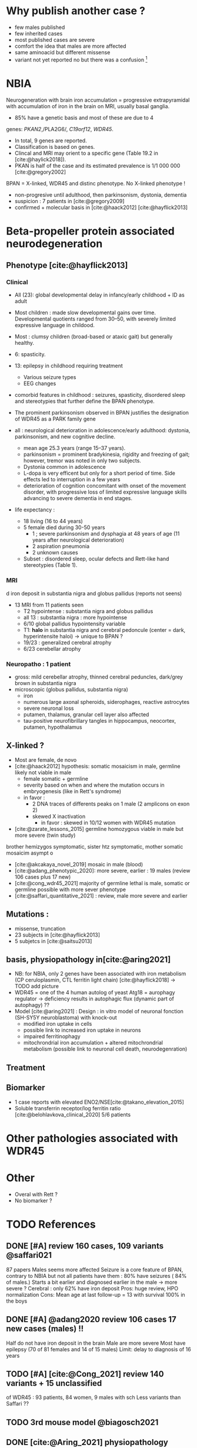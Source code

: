 * Why publish another case ?
- few males published
- few inherited cases
- most published cases are severe
- comfort the idea that males are more affected
- same aminoacid but different missense
- variant not yet reported no but there was a confusion [fn:1]

* NBIA
Neurogeneration with brain iron accumulation = progressive
extrapyramidal with accumulation of iron in the brain on MRI, usually
basal ganglia.
- 85% have a genetic basis and most of these are due to 4
genes: /PKAN2/,/PLA2G6/, /C19orf12/, /WDR45/.
- In total, 9 genes are reported.
- Classification is based on genes.
- Clincal and MRI may orient to a specific gene (Table 19.2 in [cite:@haylick2018]).
- PKAN is half of the case and its estimated prevalence is 1/1 000 000 [cite:@gregory2002]
BPAN = X-linked, WDR45 and distinc phenotype. No X-linked phenotype !
- non-progresive until adulthood, then parkinsonism, dystonia, dementia
- suspicion : 7 patients in [cite:@gregory2009]
- confirmed + molecular basis in [cite:@haack2012] [cite:@hayflick2013]
* Beta-propeller protein associated neurodegeneration
** Phenotype [cite:@hayflick2013]
*** Clinical
- All (23): global developmental delay in infancy/early childhood + ID as adult
- Most children : made slow developmental gains over time. Developmental quotients ranged from 30–50, with severely limited expressive language in childood.
- Most : clumsy children (broad-based or ataxic gait) but generally healthy.
- 6: spasticity.
- 13: epilepsy in childhood requiring treatment
  - Various seizure types
  - EEG changes
- comorbid features in childhood : seizures, spasticity, disordered sleep and stereotypies that further define the BPAN phenotype.
- The prominent parkinsonism observed in BPAN justifies the designation of WDR45 as a PARK family gene

- all : neurological deterioration in adolescence/early adulthood: dystonia, parkinsonism, and new cognitive decline.
  - mean age 25.3 years (range 15–37 years).
  - parkinsonism = prominent bradykinesia, rigidity and freezing of gait; however, tremor was noted in only two subjects.
  - Dystonia common in adolescence
  - L-dopa is very efficent but only for a short period of time. Side effects led to interruption in a few years
  - deterioration of cognition concomitant with onset of the movement disorder, with progressive loss of limited expressive language skills advancing to severe dementia in end stages.
- life expectancy :
  - 18 living (16 to 44 years)
  - 5 female died during 30-50 years
    - 1 ; severe parkinsonism and dysphagia at 48 years of age (11 years after neurological deterioration)
    - 2 aspiration pneumonia
    - 2 unknown causes

  - Subset : disordered sleep, ocular defects and Rett-like hand stereotypies (Table 1).
*** MRI
d iron deposit in substantia nigra and globus pallidus (reports not seens)
- 13 MRI from 11 patients seen
  - T2 hypointense : substantia nigra and globus pallidus
  - all 13 : substantia nigra : more hypointense
  - 6/10 global pallidus hypointensity variable
  - T1: **halo** in substantia nigra and cerebral pedoncule (center = dark, hyperintensite haloi)
    -> unique to BPAN ?
  - 19/23 : generalized cerebral atrophy
  - 6/23 cerebellar atrophy
*** Neuropatho : 1 patient
- gross: mild cerebellar atrophy, thinned cerebral peduncles, dark/grey brown in substantia nigra
- microscopic (globus pallidus, substantia nigra)
  - iron
  - numerous large axonal spheroids, siderophages, reactive astrocytes
  - severe neuronal loss
  - putamen, thalamus, granular cell layer also affected
  -  tau-positive neurofibrillary tangles in hippocampus, neocortex, putamen, hypothalamus
** X-linked ?
- Most are female, de novo
- [cite:@haack2012] hypothesis: somatic mosaicism in male, germline likely not viable in male
  - female somatic + germline
  - severity based on when and where the mutation occurs in embryogenesis (like in Rett's syndrome)
  - in favor :
    - 2 DNA traces of differents peaks on 1 male (2 amplicons on exon 2)
    - skewed X inactivation
      - in favor : skewed in 10/12 women with WDR45 mutation
- [cite:@zarate_lessons_2015] germline homozygous viable in male but more severe (twin study)
brother hemizygos symptomatic, sister htz symptomatic, mother somatic mosaicim asympt   o
- [cite:@akcakaya_novel_2019] mosaic in male (blood)
- [cite:@adang_phenotypic_2020]: more severe, earlier : 19 males (review 106 cases plus 17 new)
- [cite:@cong_wdr45_2021] majority of germline lethal is male, somatic or germline possible with more sever phenotype
- [cite:@saffari_quantitative_2021] : review, male more severe and earlier
** Mutations :
- missense, truncation
- 23 subjects in [cite:@hayflick2013]
- 5 subjetcs in [cite:@saitsu2013]
** basis, physiopathology in[cite:@aring2021]
- NB: for NBIA, only 2 genes have been associated with iron metabolism (CP ceruloplasmin, CTL ferritin light chain) [cite:@hayflick2018] -> TODO add picture
- WDR45 = one of the 4 human autolog of yeast Atg18 = aurophagy regulator -> deficiency results in autophagic flux (dynamic part of autophagy) ??
- Model [cite:@aring2021] :
  Design : in vitro model of neuronal fonction (SH-SY5Y neuroblastoma)
  with knock-out
  - modified iron uptake in cells
  - possible link to increased iron uptake in neurons
  - impaired ferritinophagy
  - mitochrondrial iron accumulation + altered mitochrondrial metabolism (possible link to neuronal cell death, neurodegenration)
** Treatment
** Biomarker
- 1 case reports with elevated ENO2/NSE[cite:@takano_elevation_2015]
- Soluble transferrin receptor/log ferritin ratio [cite:@belohlavkova_clinical_2020] 5/6 patients
* Other pathologies associated with WDR45

* Other
- Overal with Rett ?
- No biomarker ?
* TODO References
** DONE [#A] review 160 cases, 109 variants @saffari021
87 papers
Males seems more affected
Seizure is a core feature of BPAN, contrary to NBIA but not all patients have them : 80% have seizures ( 84% of males.)
Starts a bit earlier and diagnosed earlier in the male -> more severe ?
Cerebral : only 62% have iron deposit
Pros: huge review, HPO normalization
Cons: Mean age at last follow-up = 13 with survival 100% in the boys
** DONE [#A] @adang2020 review 106 cases 17 new cases (males)  !!
CLOSED: [2022-04-24 Sun 16:23] SCHEDULED: <2022-04-18 Mon>
  Half do not have iron deposit in the brain
  Male are more severe
  Most have epilepsy (70 of 81 females and 14 of 15 males)
  Limit: delay to diagnosis of 16 years
** TODO [#A] [cite:@Cong_2021] review 140 variants + 15 unclassified
SCHEDULED: <2022-04-18 Mon>
of WDR45 : 93 patients, 84 women, 9 males with sch
Less variants than Saffari ??
** TODO 3rd mouse model @biagosch2021
** DONE [cite:@Aring_2021] physiopathology model for WDR45 deficit
** DONE [cite:@Lee_iron_2021] follow-up of Lee2021
same variant
"suggested" that functional and structural changes resulted
in impaired lipid metabolism, mitochondrial disorder, and unbalanced autophagy fluxes, c
** [cite:@lee_autophagic_2021] c.977-1G>A effet autophage fibroblaste
** @seibler2018 fonctionnal on WDR45 and PLA2G6 variant
- WDR45 (c.519+1_519+3delGTG; NM_007075.3)
- PLA2G6 (c.91 G>A; NM_003560.2)
** TODO 40 patients, 2 males @Kulikovskaja2018
60 CAS Rapportés
** TODO physio @ji2021
** 1 mutation WDR45 for 69 patients NBIA 6 @tscentschier2015
** 1 case report 1 girl @@long2015
Mild
** 7 female patients @carvill2017
6 truncating 1 missense
** 5 young females @chen2019
** 1 case report female @xiong2019
** 1 case report female @ozawa2014
** 1 case report female @morikawa2017
infantile spasms here milder in woman (treatable)
mildl
** 1 case female @hermann2017
Panel négatif initialement -> diag sur qPCR
** wdr45 + plr3a @khalifa2015
** 1 patient female @wynn2017
** 1 femane 38Y in Korea + iron @ryu2015
** 2 twins female @araujo2017
** 1 female 6 years @christoforou2020
** diag at 6 years-old, girl, functional analysis @willoughby2017
A trio was needed
** male @@spiegel2016
** 1 male, severe @redon201
** WDR45 knockout mice -> model for BPAN
** [cite:@Noda_2021] brain study in knockout mice
** [cite:@Khoury_2019] 1 case of epileptic encephalopathy
** [cite:@Ak_akaya_2019] 1 patient BPAN mosaicim c.873C>G; p.(Tyr291*)
** [cite:@Liu_2018]  9 month-old c.977-1 C>T) **no iron on MRI**
** [cite:@morisada2016] 1 woman : **21 years = MRI with atrophy only**, 39 years = MIR with classic anomalies !
** [cite:@Sato2020]  1 case, classic BPAN but with lateral parkinsonism
** [cite:@Tang2020] 5 unrelated children with de novo variant **normal MRI**

  17 patients (13 females 4 males)
** [cite:@Hattingen_2017]  1 female
** ?? 1 female, epilepsy  : c.830＋2dup
** [cite:@Xixis_2016] 1 case report  ,, epileptic spasm
** https://n.neurology.org/content/92/15_Supplement/P3.8-022.abstract mosais c830+1G>A mosaic
  *O 1 case report https://www.thieme-connect.com/products/ejournals/html/10.1055/s-0041-1739626
** [cite:@Endo_2017] 1 case report, woman
** DONE [cite:@Umehara_2020] : 1 woman c.233C > A, p. Ser78*
  slowly progressing parkinsoni/dystonia in adulthood + epilepsy + ID + MRI
  https://doi.org/10.1111/ncn3.12427
** 3 years old gil https://cpfd.cnki.com.cn/Article/CPFDTOTAL-JSYC201811001060.htm
** 7 females https://www.sciencedirect.com/science/article/abs/pii/S0197458015000548
** 1 male https://movementdisorders.onlinelibrary.wiley.com/doi/abs/10.1002/mdc3.13365
** https://onlinelibrary.wiley.com/doi/10.1111/ene.14679
** https://www.prd-journal.com/article/S1353-8020(18)30496-6/fulltext
** 3 male with west https://www.nature.com/articles/jhg201627
** 1 girl rett-like https://www.sciencedirect.com/science/article/pii/S0890850816300032?casa_token=ehws_TFdQiMAAAAA:zsj3IRGv0EqyuUxRso4zZpNH-p-ygXa5c9QSqb-E8HtcgkxWxZ-SndxH2SdrNxrd0A-EWC8xM2w
**  https://academic.oup.com/brain/article/141/10/3052/5087794?login=true
**  mouse model https://www.tandfonline.com/doi/full/10.1080/15548627.2019.1630224
**  1 girl, rett-like    https://www.nature.com/articles/jhg201418
**  1 male https://www.nature.com/articles/ejhg2015159
**  1 boy https://www.sciencedirect.com/science/article/pii/S1769721217302203?casa_token=t72fvriXW7kAAAAA:SDq-OjjKJAN3lopp-kU4fBypLYAP7sfJjv-PDMpVYRmIS5GGBHUMaywYVB_fHCdk2IlGrOYllak
** DONE [cite:@Ji_2021] show that WDR45 is required for neural autophagy
** DONE [cite:@Kano_2020] *revue* + 1 patiente
** TODO 1 case report
** TODO https://mediatum.ub.tum.de/1256878
** TODO https://europepmc.org/article/med/31665836

** DONE Gregory2019
** TODO [cite:@saitsu2013] nouveau phénotype WDR45 5 patients -> TODO data
** DONE [cite:@haylick2013] phenotype details of the cohort in [cite:@haack2012]
  ** TODO The protein encoded by WDR45 is characterized as a beta-pro- peller scaffold that serves as a platform to enable specific protein– protein interactions that are important in autophagy.
** DONE [cite:@haack2012] first description of WDR45 in NBIA 19 mutations, 20 subjects.
  data: see[cite:@hayflick2013]
  MRI with arrows :)
** DONE Gregory2009
** DONE Gregory2002
  7 patients: new phenotype

* Footnotes

[fn:1]  c.697C>T (R233*) is sometime reported as c.700C>T when the non-canonical transcript is use
